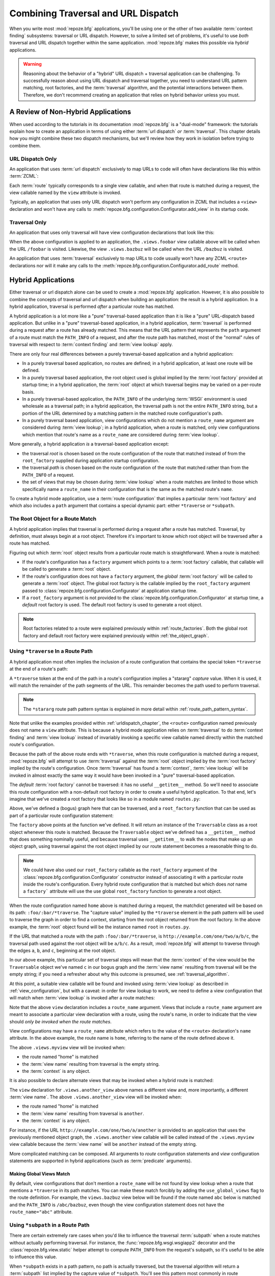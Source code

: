 .. _hybrid_chapter:

Combining Traversal and URL Dispatch
====================================

When you write most :mod:`repoze.bfg` applications, you'll be using
one or the other of two available :term:`context finding` subsystems:
traversal or URL dispatch.  However, to solve a limited set of
problems, it's useful to use *both* traversal and URL dispatch
together within the same application.  :mod:`repoze.bfg` makes this
possible via *hybrid* applications.

.. warning::

   Reasoning about the behavior of a "hybrid" URL dispatch + traversal
   application can be challenging.  To successfully reason about using
   URL dispatch and traversal together, you need to understand URL
   pattern matching, root factories, and the :term:`traversal`
   algorithm, and the potential interactions between them.  Therefore,
   we don't recommend creating an application that relies on hybrid
   behavior unless you must.

A Review of Non-Hybrid Applications
-----------------------------------

When used according to the tutorials in its documentation
:mod:`repoze.bfg` is a "dual-mode" framework: the tutorials explain
how to create an application in terms of using either :term:`url
dispatch` *or* :term:`traversal`.  This chapter details how you might
combine these two dispatch mechanisms, but we'll review how they work
in isolation before trying to combine them.

URL Dispatch Only
~~~~~~~~~~~~~~~~~

An application that uses :term:`url dispatch` exclusively to map URLs
to code will often have declarations like this within :term:`ZCML`:

.. code-block:: xml
   :linenos:

   <route
     path=":foo/:bar"
     name="foobar"
     view=".views.foobar"
     />

   <route
     path=":baz/:buz"
     name="bazbuz"
     view=".views.bazbuz"
     />

Each :term:`route` typically corresponds to a single view callable,
and when that route is matched during a request, the view callable
named by the ``view`` attribute is invoked.

Typically, an application that uses only URL dispatch won't perform
any configuration in ZCML that includes a ``<view>`` declaration and
won't have any calls to
:meth:`repoze.bfg.configuration.Configurator.add_view` in its startup
code.

Traversal Only
~~~~~~~~~~~~~~

An application that uses only traversal will have view configuration
declarations that look like this:

.. code-block:: xml
   :linenos:

   <view
     name="foobar"
     view=".views.foobar"
     />

   <view
     name="bazbuz"
     view=".views.bazbuz"
     />

When the above configuration is applied to an application, the
``.views.foobar`` view callable above will be called when the URL
``/foobar`` is visited.  Likewise, the view ``.views.bazbuz`` will be
called when the URL ``/bazbuz`` is visited.

An application that uses :term:`traversal` exclusively to map URLs to
code usually won't have any ZCML ``<route>`` declarations nor will it
make any calls to the
:meth:`repoze.bfg.configuration.Configurator.add_route` method.

Hybrid Applications
-------------------

Either traversal or url dispatch alone can be used to create a
:mod:`repoze.bfg` application.  However, it is also possible to
combine the concepts of traversal and url dispatch when building an
application: the result is a hybrid application.  In a hybrid
application, traversal is performed *after* a particular route has
matched.

A hybrid application is a lot more like a "pure" traversal-based
application than it is like a "pure" URL-dispatch based application.
But unlike in a "pure" traversal-based application, in a hybrid
application, :term:`traversal` is performed during a request after a
route has already matched.  This means that the URL pattern that
represents the ``path`` argument of a route must match the
``PATH_INFO`` of a request, and after the route path has matched, most
of the "normal" rules of traversal with respect to :term:`context
finding` and :term:`view lookup` apply.

There are only four real differences between a purely traversal-based
application and a hybrid application:

- In a purely traversal based application, no routes are defined; in a
  hybrid application, at least one route will be defined.

- In a purely traversal based application, the root object used is
  global implied by the :term:`root factory` provided at startup
  time; in a hybrid application, the :term:`root` object at which
  traversal begins may be varied on a per-route basis.

- In a purely traversal-based application, the ``PATH_INFO`` of the
  underlying :term:`WSGI` environment is used wholesale as a traversal
  path; in a hybrid application, the traversal path is not the entire
  ``PATH_INFO`` string, but a portion of the URL determined by a
  matching pattern in the matched route configuration's path.

- In a purely traversal based application, view configurations which
  do not mention a ``route_name`` argument are considered during
  :term:`view lookup`; in a hybrid application, when a route is
  matched, only view configurations which mention that route's name as
  a ``route_name`` are considered during :term:`view lookup`.

More generally, a hybrid application *is* a traversal-based
application except:

- the traversal *root* is chosen based on the route configuration of
  the route that matched instead of from the ``root_factory`` supplied
  during application startup configuration.

- the traversal *path* is chosen based on the route configuration of
  the route that matched rather than from the ``PATH_INFO`` of a
  request.

- the set of views that may be chosen during :term:`view lookup` when
  a route matches are limited to those which specifically name a
  ``route_name`` in their configuration that is the same as the
  matched route's ``name``.

To create a hybrid mode application, use a :term:`route configuration`
that implies a particular :term:`root factory` and which also includes
a ``path`` argument that contains a special dynamic part: either
``*traverse`` or ``*subpath``.

The Root Object for a Route Match
~~~~~~~~~~~~~~~~~~~~~~~~~~~~~~~~~

A hybrid application implies that traversal is performed during a
request after a route has matched.  Traversal, by definition, must
always begin at a root object.  Therefore it's important to know
*which* root object will be traversed after a route has matched.

Figuring out which :term:`root` object results from a particular route
match is straightforward.  When a route is matched:

- If the route's configuration has a ``factory`` argument which
  points to a :term:`root factory` callable, that callable will be
  called to generate a :term:`root` object.

- If the route's configuration does not have a ``factory``
  argument, the *global* :term:`root factory` will be called to
  generate a :term:`root` object.  The global root factory is the
  callable implied by the ``root_factory`` argument passed to
  :class:`repoze.bfg.configuration.Configurator` at application
  startup time.

- If a ``root_factory`` argument is not provided to the
  :class:`repoze.bfg.configuration.Configurator` at startup time, a
  *default* root factory is used.  The default root factory is used to
  generate a root object.

.. note::

   Root factories related to a route were explained previously within
   :ref:`route_factories`.  Both the global root factory and default
   root factory were explained previously within
   :ref:`the_object_graph`.  

.. _using_traverse_in_a_route_path:

Using ``*traverse`` In a Route Path
~~~~~~~~~~~~~~~~~~~~~~~~~~~~~~~~~~~

A hybrid application most often implies the inclusion of a route
configuration that contains the special token ``*traverse`` at the end
of a route's path:

.. code-block:: xml
   :linenos:

   <route
     path=":foo/:bar/*traverse"
     name="home"
     />

A ``*traverse`` token at the end of the path in a route's
configuration implies a "stararg" *capture* value.  When it is used,
it will match the remainder of the path segments of the URL.  This
remainder becomes the path used to perform traversal.

.. note::

   The ``*stararg`` route path pattern syntax is explained in more
   detail within :ref:`route_path_pattern_syntax`.

Note that unlike the examples provided within
:ref:`urldispatch_chapter`, the ``<route>`` configuration named
previously does not name a ``view`` attribute.  This is because a
hybrid mode application relies on :term:`traversal` to do
:term:`context finding` and :term:`view lookup` instead of invariably
invoking a specific view callable named directly within the matched
route's configuration.

Because the path of the above route ends with ``*traverse``, when this
route configuration is matched during a request, :mod:`repoze.bfg`
will attempt to use :term:`traversal` against the :term:`root` object
implied by the :term:`root factory` implied by the route's
configuration.  Once :term:`traversal` has found a :term:`context`,
:term:`view lookup` will be invoked in almost exactly the same way it
would have been invoked in a "pure" traversal-based application.

The *default* :term:`root factory` cannot be traversed: it has no
useful ``__getitem__`` method.  So we'll need to associate this route
configuration with a non-default root factory in order to create a
useful hybrid application.  To that end, let's imagine that we've
created a root factory that looks like so in a module named
``routes.py``:

.. code-block:: python
   :linenos:

   class Traversable(object):
       def __init__(self, subobjects):
          self.subobjects = subobjects

       def __getitem__(self, name):
          return self.subobjects[name]

   root = Traversable(
           {'a':Traversable({'b':Traversable({'c':Traversable({})})})}
          )

   def root_factory(request):
       return root

Above, we've defined a (bogus) graph here that can be traversed, and a
``root_factory`` function that can be used as part of a particular
route configuration statement:

.. code-block:: xml
   :linenos:

   <route
     path=":foo/:bar/*traverse"
     name="home"
     factory=".routes.root_factory"
     />

The ``factory`` above points at the function we've defined.  It
will return an instance of the ``Traversable`` class as a root object
whenever this route is matched.  Because the ``Traversable`` object
we've defined has a ``__getitem__`` method that does something
nominally useful, and because traversal uses ``__getitem__`` to walk
the nodes that make up an object graph, using traversal against the
root object implied by our route statement becomes a reasonable thing
to do.

.. note::

  We could have also used our ``root_factory`` callable as the
  ``root_factory`` argument of the
  :class:`repoze.bfg.configuration.Configurator` constructor instead
  of associating it with a particular route inside the route's
  configuration.  Every hybrid route configuration that is matched but
  which does *not* name a ``factory``` attribute will use the use
  global ``root_factory`` function to generate a root object.

When the route configuration named ``home`` above is matched during a
request, the matchdict generated will be based on its path:
``:foo/:bar/*traverse``.  The "capture value" implied by the
``*traverse`` element in the path pattern will be used to traverse the
graph in order to find a context, starting from the root object
returned from the root factory.  In the above example, the
:term:`root` object found will be the instance named ``root`` in
``routes.py``.

If the URL that matched a route with the path ``:foo/:bar/*traverse``,
is ``http://example.com/one/two/a/b/c``, the traversal path used
against the root object will be ``a/b/c``.  As a result,
:mod:`repoze.bfg` will attempt to traverse through the edges ``a``,
``b``, and ``c``, beginning at the root object.

In our above example, this particular set of traversal steps will mean
that the :term:`context` of the view would be the ``Traversable``
object we've named ``c`` in our bogus graph and the :term:`view name`
resulting from traversal will be the empty string; if you need a
refresher about why this outcome is presumed, see
:ref:`traversal_algorithm`.

At this point, a suitable view callable will be found and invoked
using :term:`view lookup` as described in :ref:`view_configuration`,
but with a caveat: in order for view lookup to work, we need to define
a view configuration that will match when :term:`view lookup` is
invoked after a route matches:

.. code-block:: xml
   :linenos:

   <route
     path=":foo/:bar/*traverse"
     name="home"
     factory=".routes.root_factory"
     />

   <view
     route_name="home"
     view=".views.myview"
     />

Note that the above ``view`` declaration includes a ``route_name``
argument.  Views that include a ``route_name`` argument are meant to
associate a particular view declaration with a route, using the
route's name, in order to indicate that the view should *only be
invoked when the route matches*.

View configurations may have a ``route_name`` attribute which refers
to the value of the ``<route>`` declaration's ``name`` attribute.  In
the above example, the route name is ``home``, referring to the name
of the route defined above it.

The above ``.views.myview`` view will be invoked when:

- the route named "home" is matched

- the :term:`view name` resulting from traversal is the empty string.

- the :term:`context` is any object.

It is also possible to declare alternate views that may be invoked
when a hybrid route is matched:

.. code-block:: xml
   :linenos:

   <route
     path=":foo/:bar/*traverse"
     name="home"
     factory=".routes.root_factory"
     />

   <view
     route_name="home"
     view=".views.myview"
     />

   <view
     route_name="home"
     name="another"
     view=".views.another_view"
     />

The ``view`` declaration for ``.views.another_view`` above names a
different view and, more importantly, a different :term:`view name`.
The above ``.views.another_view`` view will be invoked when:

- the route named "home" is matched

- the :term:`view name` resulting from traversal is ``another``.

- the :term:`context` is any object.

For instance, if the URL ``http://example.com/one/two/a/another`` is
provided to an application that uses the previously mentioned object
graph, the ``.views.another`` view callable will be called instead of
the ``.views.myview`` view callable because the :term:`view name` will
be ``another`` instead of the empty string.

More complicated matching can be composed.  All arguments to *route*
configuration statements and *view* configuration statements are
supported in hybrid applications (such as :term:`predicate`
arguments).

Making Global Views Match
+++++++++++++++++++++++++

By default, view configurations that don't mention a ``route_name``
will be not found by view lookup when a route that mentions a
``*traverse`` in its path matches.  You can make these match forcibly
by adding the ``use_global_views`` flag to the route definition.  For
example, the ``views.bazbuz`` view below will be found if the route
named ``abc`` below is matched and the ``PATH_INFO`` is
``/abc/bazbuz``, even though the view configuration statement does not
have the ``route_name="abc"`` attribute.

.. code-block:: xml
   :linenos:

   <route
     path="/abc/*traverse"
     name="abc"
     use_global_views="True"
     />

   <view
     name="bazbuz"
     view=".views.bazbuz"
     />

.. index::
   single: route subpath
   single: subpath (route)

.. _star_subpath:

Using ``*subpath`` in a Route Path
~~~~~~~~~~~~~~~~~~~~~~~~~~~~~~~~~~

There are certain extremely rare cases when you'd like to influence
the traversal :term:`subpath` when a route matches without actually
performing traversal.  For instance, the
:func:`repoze.bfg.wsgi.wsgiapp2` decorator and the
:class:`repoze.bfg.view.static` helper attempt to compute
``PATH_INFO`` from the request's subpath, so it's useful to be able to
influence this value.

When ``*subpath`` exists in a path pattern, no path is actually
traversed, but the traversal algorithm will return a :term:`subpath`
list implied by the capture value of ``*subpath``.  You'll see this
pattern most commonly in route declarations that look like this:

.. code-block:: xml
   :linenos:

   <route
    path="/static/*subpath"
    name="static"
    view=".views.static_view"
    />

Where ``.views.static_view`` is an instance of
:class:`repoze.bfg.view.static`.  This effectively tells the static
helper to traverse everything in the subpath as a filename.

Corner Cases
------------

A number of corner case "gotchas" exist when using a hybrid
application.  We'll detail them here.

Registering a Default View for a Route That Has a ``view`` Attribute
~~~~~~~~~~~~~~~~~~~~~~~~~~~~~~~~~~~~~~~~~~~~~~~~~~~~~~~~~~~~~~~~~~~~

It is an error to provide *both* a ``view`` argument to a :term:`route
configuration` *and* a :term:`view configuration` which names a
``route_name`` that has no ``name`` value or the empty ``name`` value.
For example, this pair of route/view ZCML declarations will generate a
"conflict" error at startup time.

.. code-block:: xml
   :linenos:

   <route
     path=":foo/:bar/*traverse"
     name="home"
     view=".views.home"
     />

   <view
     route_name="home"
     view=".views.another"
     />

This is because the ``view`` attribute of the ``<route>`` statement
above is an *implicit* default view when that route matches.
``<route>`` declarations don't *need* to supply a view attribute.  For
example, this ``<route>`` statement:

.. code-block:: xml
   :linenos:

   <route
     path=":foo/:bar/*traverse"
     name="home"
     view=".views.home"
     />

Can also be spelled like so:

.. code-block:: xml
   :linenos:

   <route
     path=":foo/:bar/*traverse"
     name="home"
     />

   <view
     route_name="home"
     view=".views.home"
     />

The two spellings are logically equivalent.  In fact, the former is
just a syntactical shortcut for the latter.

Binding Extra Views Against a Route Configuration that Doesn't Have a ``*traverse`` Element In Its Path
~~~~~~~~~~~~~~~~~~~~~~~~~~~~~~~~~~~~~~~~~~~~~~~~~~~~~~~~~~~~~~~~~~~~~~~~~~~~~~~~~~~~~~~~~~~~~~~~~~~~~~~

Here's another corner case that just makes no sense.

.. code-block:: xml
   :linenos:

   <route
     path="/abc"
     name="abc"
     view=".views.abc"
     />

   <view
     name="bazbuz"
     view=".views.bazbuz"
     route_name="abc"
     />

The above ``<view>`` declaration is useless, because it will never be
matched when the route it references has matched.  Only the view
associated with the route itself (``.views.abc``) will ever be invoked
when the route matches, because the default view is always invoked
when a route matches and when no post-match traversal is performed.

To make the above ``<view>`` declaration non-useless, the special
``*traverse`` token must end the route's path.  For example:

.. code-block:: xml
   :linenos:

   <route
     path="/abc/*traverse"
     name="abc"
     view=".views.abc"
     />

   <view
     name="bazbuz"
     view=".views.bazbuz"
     route_name="abc"
     />

